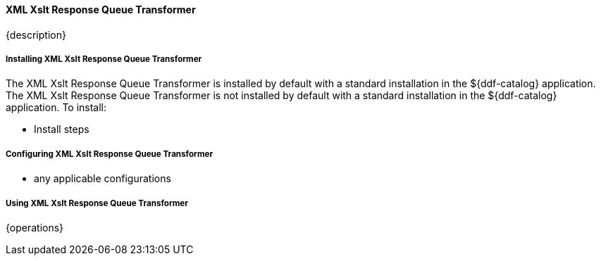 ==== XML Xslt Response Queue Transformer

{description}

===== Installing XML Xslt Response Queue Transformer

The XML Xslt Response Queue Transformer is installed by default with a standard installation in the ${ddf-catalog} application.
The XML Xslt Response Queue Transformer is not installed by default with a standard installation in the ${ddf-catalog} application.
To install:

* Install steps

===== Configuring XML Xslt Response Queue Transformer

* any applicable configurations

===== Using XML Xslt Response Queue Transformer

{operations}

